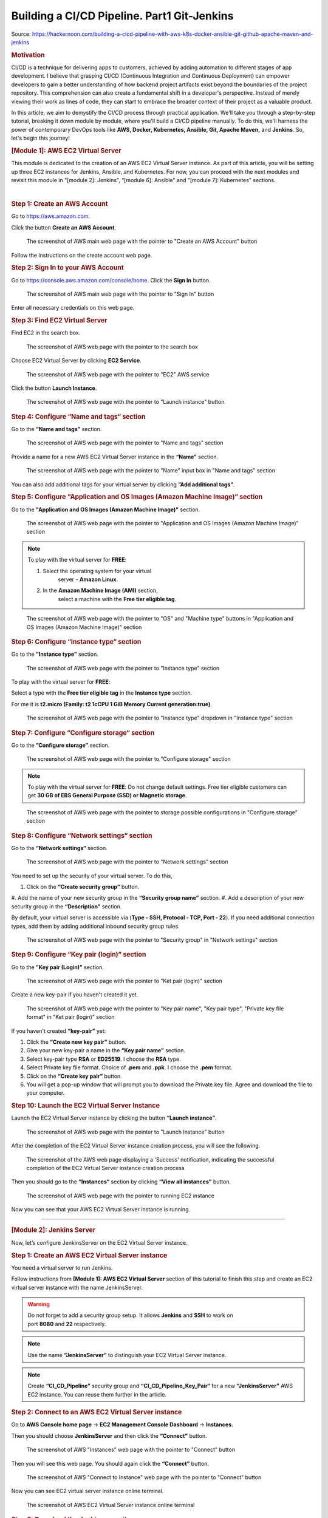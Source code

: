 ============================================
Building a CI/CD Pipeline. Part1 Git-Jenkins
============================================

Source: https://hackernoon.com/building-a-cicd-pipeline-with-aws-k8s-docker-ansible-git-github-apache-maven-and-jenkins


.. rubric:: **Motivation**
   :name: h-motivation

CI/CD is a technique for delivering apps to customers,
achieved by adding automation to different stages of
app development. I believe that grasping CI/CD
(Continuous Integration and Continuous Deployment) can
empower developers to gain a better understanding of
how backend project artifacts exist beyond the
boundaries of the project repository. This
comprehension can also create a fundamental shift in a
developer's perspective. Instead of merely viewing
their work as lines of code, they can start to embrace
the broader context of their project as a valuable
product.


In this article, we aim to demystify the CI/CD process
through practical application. We'll take you through
a step-by-step tutorial, breaking it down module by
module, where you'll build a CI/CD pipeline manually.
To do this, we'll harness the power of contemporary
DevOps tools like **AWS, Docker, Kubernetes, Ansible,
Git, Apache Maven,** and **Jenkins**. So, let's begin
this journey!


.. rubric:: **[Module 1]: AWS EC2 Virtual Server**
   :name: h-module-1-aws-ec-2-virtual-server

This module is dedicated to the creation of an AWS EC2
Virtual Server instance. As part of this article, you
will be setting up three EC2 instances for Jenkins,
Ansible, and Kubernetes. For now, you can proceed with
the next modules and revisit this module in "[module
2]: Jenkins", “[module 6]: Ansible" and "[module 7]:
Kubernetes" sections.

| 

.. rubric:: **Step 1: Create an AWS Account**
   :name: h-step-1-create-an-aws-account

Go to https://aws.amazon.com.

Click the button **Create an AWS Account**.

.. figure:: media/CICD-by-Zufar/CICD-by-Zufar-1.png
    :scale: 50 %
    
    The screenshot of AWS main web page with the
    pointer to "Create an AWS Account" button

Follow the instructions on the create account web
page.

.. rubric:: **Step 2: Sign In to your AWS Account**
   :name: h-step-2-sign-in-to-your-aws-account
    
Go to https://console.aws.amazon.com/console/home.
Click the **Sign In** button.

.. figure:: media/CICD-by-Zufar/CICD-by-Zufar-2.png
    :scale: 50 %

    The screenshot of AWS main web page with the
    pointer to "Sign In" button

Enter all necessary credentials on this web page.

.. rubric:: **Step 3: Find EC2 Virtual Server**
    :name: h-step-3-find-ec-2-virtual-server
    
Find EC2 in the search box.

.. figure:: media/CICD-by-Zufar/CICD-by-Zufar-3.png
    :scale: 50 %

    The screenshot of AWS web page with the pointer to
    the search box

Choose EC2 Virtual Server by clicking **EC2 Service**.

.. figure:: media/CICD-by-Zufar/CICD-by-Zufar-4.png
    :scale: 50 %

    The screenshot of AWS web page with the pointer to
    "EC2" AWS service

Click the button **Launch Instance**.

.. figure:: media/CICD-by-Zufar/CICD-by-Zufar-5.png
    :scale: 50 %

    The screenshot of AWS web page with the pointer to
    "Launch instance" button


.. rubric:: **Step 4: Configure “Name and tags“
    section**
    :name: h-step-4-configure-name-and-tags-section

Go to the **“Name and tags”** section.

.. figure:: media/CICD-by-Zufar/CICD-by-Zufar-6.png
    :scale: 50 %

    The screenshot of AWS web page with the pointer to
    "Name and tags" section

Provide a name for a new AWS EC2 Virtual Server
instance in the **“Name”** section.

.. figure:: media/CICD-by-Zufar/CICD-by-Zufar-7.png
    :scale: 50 %

    The screenshot of AWS web page with the pointer to
    "Name" input box in "Name and tags" section

You can also add additional tags for your virtual
server by clicking **”Add additional tags”**.


.. rubric:: **Step 5: Configure “Application and OS
    Images (Amazon Machine Image)“ section**
    :name: h-step-5-configure-application-and-os-images-amazon-machine-image-section

Go to the **"Application and OS Images (Amazon Machine
Image)"** section.

.. figure:: media/CICD-by-Zufar/CICD-by-Zufar-8.png
    :scale: 50 %

    The screenshot of AWS web page with the pointer to
    "Application and OS Images (Amazon Machine Image)"
    section

.. note::
    To play with the virtual server for **FREE**:

    #. Select the operating system for your virtual
        server - **Amazon Linux**.
    #. In the **Amazon Machine Image (AMI)** section,
        select a machine with the **Free tier eligible
        tag**.

.. figure:: media/CICD-by-Zufar/CICD-by-Zufar-9.png
    :scale: 50 %

    The screenshot of AWS web page with the pointer to
    "OS" and "Machine type" buttons in "Application and
    OS Images (Amazon Machine Image)" section


.. rubric:: **Step 6: Configure “Instance type“
    section**
    :name: h-step-6-configure-instance-type-section

Go to the **”Instance type”** section.

.. figure:: media/CICD-by-Zufar/CICD-by-Zufar-10.png
    :scale: 50 %

    The screenshot of AWS web page with the pointer to
    "Instance type" section

To play with the virtual server for **FREE**:

Select a type with the **Free tier eligible
tag** in the **Instance type** section.

For me it is **t2.micro (Family: t2 1cCPU 1 GiB
Memory Current generation:true)**.

.. figure:: media/CICD-by-Zufar/CICD-by-Zufar-11.png
    :scale: 50 %

    The screenshot of AWS web page with the pointer to
    "Instance type" dropdown in "Instance type" section

.. rubric:: **Step 7: Configure “Configure storage“
    section**
    :name: h-step-7-configure-configure-storage-section

Go to the **”Configure storage”** section.

.. figure:: media/CICD-by-Zufar/CICD-by-Zufar-12.png
    :scale: 50 %

    The screenshot of AWS web page with the pointer to
    "Configure storage" section

.. note::
    To play with the virtual server for **FREE**:
    Do not change default settings. Free tier eligible
    customers can get **30 GB of EBS General Purpose
    (SSD) or Magnetic storage**.

.. figure:: media/CICD-by-Zufar/CICD-by-Zufar-13.png
    :scale: 50 %

    The screenshot of AWS web page with the pointer to
    storage possible configurations in "Configure
    storage" section

.. rubric:: **Step 8: Configure “Network settings“
    section**
    :name: h-step-8-configure-network-settings-section

Go to the **“Network settings“** section.

.. figure:: media/CICD-by-Zufar/CICD-by-Zufar-14.png
    :scale: 50 %

    The screenshot of AWS web page with the pointer to
    "Network settings" section

You need to set up the security of your virtual
server. To do this,

#. Click on the **“Create security group”** button.
#. Add the name of your new security group in
the **“Security group name”** section.
#. Add a description of your new security group in
the **“Description”** section.

By default, your virtual server is accessible via
(**Type - SSH, Protocol - TCP, Port - 22**). If you
need additional connection types, add them by adding
additional inbound security group rules.    

.. figure:: media/CICD-by-Zufar/CICD-by-Zufar-15.png
    :scale: 50 %

    The screenshot of AWS web page with the pointer to
    "Security group" in "Network settings" section

.. rubric:: **Step 9: Configure “Key pair (login)“
   section**
   :name: h-step-9-configure-key-pair-login-section

Go to the **”Key pair (Login)”** section.

.. figure:: media/CICD-by-Zufar/CICD-by-Zufar-16.png

    The screenshot of AWS web page with the pointer to
    "Ket pair (login)" section

Create a new key-pair if you haven't created it yet.

.. figure:: media/CICD-by-Zufar/CICD-by-Zufar-17.png
    :scale: 50 %

    The screenshot of AWS web page with the pointer to
    "Key pair name", "Key pair type", "Private key file
    format" in "Ket pair (login)" section

If you haven't created **“key-pair”** yet:

#. Click the **“Create new key pair”** button.
#. Give your new key-pair a name in the **“Key pair
   name”** section.
#. Select key-pair type **RSA** or **ED25519**. I
   choose the **RSA** type.
#. Select Private key file format. Choice
   of **.pem** and **.ppk**. I choose
   the **.pem** format.
#. Click on the **“Create key pair”** button.
#. You will get a pop-up window that will prompt you
   to download the Private key file. Agree and
   download the file to your computer.

.. rubric:: **Step 10: Launch the EC2 Virtual Server
   Instance**
   :name: h-step-10-launch-the-ec-2-virtual-server-instance

Launch the EC2 Virtual Server instance by clicking the
button **“Launch instance”**.

.. figure:: media/CICD-by-Zufar/CICD-by-Zufar-18.png
    :scale: 50 %

    The screenshot of AWS web page with the pointer to
    "Launch Instance" button

After the completion of the EC2 Virtual Server
instance creation process, you will see the following.

.. figure:: media/CICD-by-Zufar/CICD-by-Zufar-19.png
    :scale: 50 %

    The screenshot of the AWS web page displaying a
    'Success' notification, indicating the successful
    completion of the EC2 Virtual Server instance
    creation process

Then you should go to the **“Instances“** section by
clicking **“View all instances”** button.

.. figure:: media/CICD-by-Zufar/CICD-by-Zufar-20.png
    :scale: 50 %

    The screenshot of AWS web page with the pointer to
    running EC2 instance

Now you can see that your AWS EC2 Virtual Server
instance is running.

--------------

.. rubric:: **[Module 2]: Jenkins Server**
   :name: h-module-2-jenkins-server

Now, let’s configure JenkinsServer on the EC2 Virtual
Server instance.

.. rubric:: **Step 1: Create an AWS EC2 Virtual Server
   instance**
   :name: h-step-1-create-an-aws-ec-2-virtual-server-instance

You need a virtual server to run Jenkins.

Follow instructions from **[Module 1]: AWS EC2 Virtual
Server** section of this tutorial to finish this step
and create an EC2 virtual server instance with the
name JenkinsServer.

.. warning::
   Do not forget to add a security group setup. It
   allows **Jenkins** and **SSH** to work on
   port **8080** and **22** respectively.

.. note::
   Use the name **“JenkinsServer”** to distinguish
   your EC2 Virtual Server instance.

.. note::
   Create **“CI_CD_Pipeline”** security group
   and **“CI_CD_Pipeline_Key_Pair“** for a
   new **“JenkinsServer”** AWS EC2 instance. You can
   reuse them further in the article.

.. rubric:: **Step 2: Connect to an AWS EC2 Virtual
   Server instance**
   :name: h-step-2-connect-to-an-aws-ec-2-virtual-server-instance

Go to **AWS Console home page** → **EC2 Management
Console Dashboard** → **Instances.**

Then you should choose **JenkinsServer** and then
click the **“Connect”** button.

.. figure:: media/CICD-by-Zufar/CICD-by-Zufar-21.png
    :scale: 50 %

    The screenshot of AWS "Instances" web page with the
    pointer to "Connect" button


Then you will see this web page. You should again
click the **“Connect”** button.

.. figure:: media/CICD-by-Zufar/CICD-by-Zufar-22.png
    :scale: 50 %

    The screenshot of AWS "Connect to Instance" web
    page with the pointer to "Connect" button


Now you can see EC2 virtual server instance online
terminal.

.. figure:: media/CICD-by-Zufar/CICD-by-Zufar-23.png
    :scale: 50 %

    The screenshot of AWS EC2 Virtual Server instance
    online terminal

.. rubric:: **Step 3: Download the Jenkins
   repository**
   :name: h-step-3-download-the-jenkins-repository

Now you need to download Jenkins on your EC2 virtual
server instance.

Follow these instructions:

#. Go to Jenkins
   download `webpage <https://www.jenkins.io/download>`__.

#. You can see Stable (LTS) and Regular releases
   (Weekly) options. Choose `Red
   Hat/Fedora/Alma/Rocky/CentOS <https://pkg.jenkins.io/redhat-stable>`__\ LTS
   option.

You will see this web page.

.. figure:: media/CICD-by-Zufar/CICD-by-Zufar-24.png
    :scale: 50 %

    The screenshot of Jenkins download web page

3. Copy **“sudo get..”** command and execute it to
   download Jenkins files from the Jenkins repository
   on the Internet and save them to the specified
   location on your EC2 virtual server instance.

.. code:: bash

   sudo wget -O /etc/yum.repos.d/jenkins.repo https://pkg.jenkins.io/redhat-stable/jenkins.repo

Now Jenkins is downloaded.


.. rubric:: **Step 4: Import Jenkins key**
   :name: h-step-4-import-jenkins-key

To finish the Jenkins installation, we need to import
the Jenkins key.

To import the Jenkins key we need to copy the **“sudo
rpm..”** command and execute it.

.. code:: bash

   sudo rpm --import https://pkg.jenkins.io/redhat-stable/jenkins.io-2023.key

.. container:: notice notice-info

   This way **“rpm”** package manager can verify that
   the Jenkins packages you install are exactly the
   ones published by the Jenkins project, and that
   they haven't been tampered with or corrupted.

.. rubric:: **Step 5: Install Java**
   :name: h-step-5-install-java

To run Jenkins, we need to install **Java** on our EC2
virtual server instance.

To install **Java**, use this command.

| 

.. code:: bash

   sudo amazon-linux-extras install java-openjdk11 -y

| 

Verify whether
**Java**
was installed correctly using this command:

.. code:: bash

   java -version

You will see something like that.

.. figure:: media/CICD-by-Zufar/CICD-by-Zufar-25.png
    :scale: 50 %

    The screenshot of AWS EC2 Virtual Server instance
    online terminal with installed JDK 11

.. rubric:: **Step 6: Install fontconfig**
   :name: h-step-6-install-fontconfig

To run Jenkins, you need to install **fontconfig** on
our EC2 virtual server instance.

Use this command.

.. code:: bash

   sudo yum install fontconfig java-11-openjdk -y

.. note::

   Fontconfig is a library designed to provide
   system-wide font configuration, customization and
   application access. It's required by Jenkins
   because Jenkins has features that render fonts.

.. rubric:: **Step 7: Install Jenkins**
   :name: h-step-7-install-jenkins

In earlier steps, you configured your EC2 virtual
server instance to use a specific Jenkins repository
and then you imported the GPG key associated with this
repository. Now, you need to run the command that will
search all the repositories it knows about, including
the Jenkins one you added, to find the Jenkins
package. Once it finds the Jenkins package in the
Jenkins repository, it will download and install it.

Let’s run this command.

.. code:: bash

   sudo yum install jenkins -y

.. rubric:: **Step 8: Start Jenkins**
   :name: h-step-8-start-jenkins

You can start Jenkins using this command.

.. code:: bash

   sudo systemctl start jenkins

To check that Jenkins is running use this command.

.. code:: bash

   sudo systemctl status jenkins

You will see the output as it is on the screenshot
below:

.. figure:: media/CICD-by-Zufar/CICD-by-Zufar-26.png
    :scale: 50 %

    The screenshot of AWS EC2 Virtual Server instance
    online terminal with installed Jenkins

Jenkins should now be up and running.

.. rubric:: **Step 9: Access Jenkins**
   :name: h-step-9-access-jenkins

To access the Jenkins application, open any web
browser and enter your EC2 instance’s public IP
address or domain name followed by port 8080.

.. code:: bash

   http://<your-ec2-ip>:8080

.. warning::
   If you care about security, change your admin's
   password after all interaction with Jenkins via
   http.

   Using ssh, paste into <passwordHash> element at
   /var/lib/jenkins/users/<username>/config.xml
   something of type #jbcrypt:hash.

   Example for password test:

     <passwordHash>#jbcrypt:$2a$10$razd3L1aXndFfBNHO95aj.IVrFydsxkcQCcLmujmFQzll3hcUrY7S</passwordHash>

   Restart Jenkins, then try logging in with password test.
   And then reset your password to something else.

   For hash-making you can use any online bcrypt encoder.

The first time you access Jenkins, it will be locked
with an autogenerated password.

.. figure:: media/CICD-by-Zufar/CICD-by-Zufar-27.png
    :scale: 50 %

    The screenshot of Jenkins installed on AWS EC2
    Virtual Server with the pointer to Administrator
    password

You need to display this password using the following
command.

.. code:: bash

   sudo cat /var/lib/jenkins/secrets/initialAdminPassword

Copy this password, return to your browser, paste it
into the Administrator password field, and click
"Continue".

Then you will be able to see this web page.

.. figure:: media/CICD-by-Zufar/CICD-by-Zufar-28.png
    :scale: 50 %

    The screenshot of Jenkins installed on AWS EC2
    Virtual Server with the pointer to "Customize
    Jenkins" web page

Now, you can use your Jenkins Server.

.. rubric:: **Step 10: Create new Jenkins pipeline**
   :name: h-step-10-create-new-jenkins-pipeline

Now, as Jenkins is working fine, you can start
creating the Jenkins pipeline. To create Jenkins
pipeline you need to create a new “Freestyle project”.
To create a new “Freestyle project” you need to go to
the Jenkins dashboard and click the **“New
Item”** button.

.. figure:: media/CICD-by-Zufar/CICD-by-Zufar-29.png
    :scale: 50 %

    The screenshot of Jenkins Dashboard web page with
    the pointer to "New Item" button

Enter the name of the Github “Freestyle project”
(“pipeline” name is going to be used further) and then
click the button **“OK”**.

.. figure:: media/CICD-by-Zufar/CICD-by-Zufar-30.png
    :scale: 50 %

    The screenshot of Jenkins New Item web page with
    the pointer to "Item name" item box

Then provide the **Description** of the pipeline.

.. figure:: media/CICD-by-Zufar/CICD-by-Zufar-31.png
    :scale: 50 %

    The screenshot of Jenkins Job configuration web
    page with the pointer to "Description" input box

Then click the button “Apply” and “Save”. After that,
it means you created the fundament of the pipeline
which is going to be built in this tutorial.

.. rubric:: **[Module 3]: Git and Github**
   :name: h-module-3-git-and-github

Now as Jenkins is running on AWS EC2 Virtual Server
instance, you can configure Git with the pipeline.

.. container:: notice notice-info

   Git is a `free and open
   source <https://git-scm.com/about/free-and-open-source>`__ distributed
   version control system (VCS) designed to help
   software teams keep track of every modification to
   the code in a special kind of database. If a
   mistake is made, developers can turn back the clock
   and compare earlier versions of the code to help
   fix the mistake while minimizing disruption to all
   team members. VCS is especially useful
   for `DevOps <https://www.atlassian.com/devops/what-is-devops>`__ teams
   since they help them to reduce development time and
   increase successful deployments [1].

Git as the most popular version control system enables
us to pull the latest code from your project Github
repository to your EC2 virtual server instance where
your Jenkins is installed.

.. rubric:: **Step 1: Install Git**
   :name: h-step-1-install-git

Use this command to install Git.

.. code:: bash

   sudo yum install git -y

Now verify Git is working, using this command.

.. code:: bash

   git --version

Now Git is working fine on EC2 Virtual Server
instance.

.. rubric:: **Step 2: Open Jenkins dashboard**
   :name: h-step-2-open-jenkins-dashboard

As Git is working fine on EC2 Virtual Server instance,
we can integrate Jenkins with Git now.

To start this integration let’s install Jenkins Github
plugin.

Go to Jenkins dashboard section.

.. figure:: media/CICD-by-Zufar/CICD-by-Zufar-32.png
    :scale: 50 %

    The screenshot of Jenkins dashboard

.. rubric:: **Step 3: Open Jenkins Plugin Manager**
   :name: h-step-3-open-jenkins-plugin-manager

Click the button **“Manage Jenkins”** and then click
the button **“Manage Plugins”**.

.. figure:: media/CICD-by-Zufar/CICD-by-Zufar-33.png
    :scale: 50 %

    The screenshot of Jenkins dashboard with the
    pointer to "Manage Plugins" button


.. rubric:: **Step 4: Find Github Jenkins plugin**
   :name: h-step-4-find-github-jenkins-plugin

Click the button **“Available plugins”**.

.. figure:: media/CICD-by-Zufar/CICD-by-Zufar-34.png
    :scale: 50 %

    The screenshot of Jenkins Plugin Manager web page
    with the pointer to "Available plugins" button

Find the **Github** plugin Search box.

.. figure:: media/CICD-by-Zufar/CICD-by-Zufar-35.png
    :scale: 50 %

    The screenshot of Jenkins Plugin Manager web page
    with the pointer to "Github" plugin

Select **Github** plugin.

.. rubric:: **Step 5: Install Github Jenkins plugin**
   :name: h-step-5-install-github-jenkins-plugin

Select **Github** plugin. And then click the
button **“Install without restart”**.

.. figure:: media/CICD-by-Zufar/CICD-by-Zufar-36.png
    :scale: 50 %

    The screenshot of Jenkins Plugin Manager web page
    with the pointer to "Install without restart"
    button

Wait for the end of the Github plugin downloading.

.. figure:: media/CICD-by-Zufar/CICD-by-Zufar-37.png
    :scale: 50 %

    The screenshot of Jenkins Plugin Manager web page
    with the downloading Github plugin

Yes! The Jenkins Github plugin is installed.

.. rubric:: **Step 6: Configure Github Jenkins
   Plugin**
   :name: h-step-6-configure-github-jenkins-plugin

Now as the GitHub Jenkins plugin is installed, you can
configure this plugin to integrate Jenkins with Git
finally. To do that you need to return to the main
page by clicking the button “Go back to the top page”.

.. figure:: media/CICD-by-Zufar/CICD-by-Zufar-38.png
    :scale: 50 %

    The screenshot of Jenkins Plugin Manager web page
    with the pointer to "Go back to the top page"
    button

Then on the main page, you need to click the
button **“Manage Jenkins”** and then click the
button **“Global tool configuration”**.

.. figure:: media/CICD-by-Zufar/CICD-by-Zufar-39.png
    :scale: 50 %

    The screenshot of Jenkins Plugin Manager web page
    with the pointer to "Global tool configuration"
    button

Then on the Global Tool Configuration web page you
should go to the Git section.

.. figure:: media/CICD-by-Zufar/CICD-by-Zufar-40.png
    :scale: 50 %

    The screenshot of Jenkins Global Tool Configuration
    web page with the pointer to "Name" and "Path to
    Git executable" input boxes

In the Git section, you need to configure Git by
providing the name and path to Git on the computer.

Then click the
**“Apply”** and **“Save”** buttons**.*\*

Here, you have finished configuring the Jenkins Github
plugin.

.. rubric:: **Step 7: Integrate Git into the
   pipeline**
   :name: h-step-7-integrate-git-into-the-pipeline

Now, as the Jenkins Github plugin is installed and
configured, you're now able to utilize this plugin
within your pipeline. This will allow your pipeline
which you created in module 2 to pull your project
code from the specified GitHub repository.

Well, to integrate this plugin into your pipeline you
need to go to the Source Code Management section and
choose Git in your pipeline. Then you need to provide
your project repository URL. If your project
repository is public on Github, you do not need to
provide credentials. If the project repository is
private on Github, you need to provide credentials.

.. figure:: media/CICD-by-Zufar/CICD-by-Zufar-41.png
    :scale: 50 %

    The screenshot of Jenkins Job configuration web
    page with "Source Code Management" settings

You can use my project with the next Repositiry
URL: `https://github.com/Sunagatov/Hello.git <https://github.com/Sunagatov/Hello.git>`__.

Just copy and paste it to the “\ **Repository
URL”** input. Then click the
**“Apply”** and **“Save”** buttons to finish the
integration Git with the pipeline.

.. rubric:: **Step 8: Test Git integrated into the
   pipeline**
   :name: h-step-8-test-git-integrated-into-the-pipeline

Now you can use your updated pipeline to pull a
project from Github. To do that you need to click
the **“Build Now”**button. As a result, you will see a
successful build in the build history.

.. figure:: media/CICD-by-Zufar/CICD-by-Zufar-42.png
    :scale: 50 %

    The screenshot of Jenkins web page with pointers to
    "Build Now" button and "Build History" section

Open the first build from the build history.

.. figure:: media/CICD-by-Zufar/CICD-by-Zufar-43.png
    :scale: 50 %

    The screenshot of Jenkins Pull_Code_From_Github_Job
    with successful job result

Now you can see the successful job result of the first
build. If you open your AWS EC2 terminal. You can
check that the pipeline works well.

Just use this command.

.. code:: bash

   cd /var/lib/jenkins/workspace/{your pipeline name}

This way you can see that your project from Github was
pulled to your AWS EC2 virtual server instance.

.. figure:: media/CICD-by-Zufar/CICD-by-Zufar-44.png
    :scale: 50 %

    The screenshot of Github project downloaded into
    EC2 instance terminal

.. rubric:: **[Module 4]: Apache Maven**
   :name: h-module-4-apache-maven

.. note::

   **Apache Maven** is a widely used build automation
   and project management tool in software
   development. It streamlines the process of
   compiling, testing, and packaging code by managing
   project dependencies and providing a consistent
   build lifecycle. Maven employs XML-based
   configuration files (POM files) to define project
   structure, dependencies, and tasks, enabling
   developers to efficiently manage and deploy complex
   software projects.

Now that you have integrated Git into the pipeline,
you can enhance the pipeline further by incorporating
Apache Maven which enables you to build, test, and
package your project. To do that you need to install
Apache Maven on your AWS EC2 Virtual Server instance
where Jenkins and Git were installed.

.. rubric:: **Step 1: Download Apache Maven**
   :name: h-step-1-download-apache-maven

To download Apache Maven go to the
**“/opt”** directory.

.. code:: bash

   cd /opt

And then use this command.

.. code:: bash

   sudo wget https://dlcdn.apache.org/maven/maven-3/3.9.4/binaries/apache-maven-3.9.4-bin.tar.gz

This command will download the latest official Apache
Maven (check the latest version on the official Apache
Maven website). To find the latest official Apache
Maven release, use the
link `https://maven.apache.org/download.cgi <https://maven.apache.org/download.cgi>`__.


.. rubric:: **Step 2: Extract Apache Maven from the
   archive**
   :name: h-step-2-extract-apache-maven-from-the-archive

Use this command, to extract Apache Maven from the
downloaded archive:

.. code:: bash

   sudo tar -xvzf apache-maven-*.tar.gz

.. rubric:: **Step 3: Add JAVA_HOME and M2_HOME**
   :name: h-step-3-add-java-home-and-m-2-home

Move to the root folder using this command.

.. code:: bash

   cd ~

Edit **.bash_profile** file using this command.

.. code:: bash

   vi .bash_profile

Add **JAVA_HOME** and M2_HOME variables.

Assign the path to JDK11 for **JAVA_HOME** and path to
the maven directory for **M2_HOME** variable.

To find JDK path, use this command.

.. code:: bash

   sudo find / -name java

.. figure:: media/CICD-by-Zufar/CICD-by-Zufar-45.png
    :scale: 50 %

    The screenshot of AWS EC2 Virtual Server instance
    terminal web page with .bash_profile file

Or in .bashrc file. Accordingly to your maven version:

.. code:: bash

   export M2_HOME=/opt/apache-maven-3.9.4
   export M2=/opt/apache-maven-3.9.4/bin

   PATH=$PATH:$M2:$M2_HOME
   export PATH


.. note::

   **How to use VIM**

   -  To **edit** the file press the keyboard
      button **“ I “** to insert data.
   -  To **save** the file press the keyboard button “
      esc “ and enter “:w“.
   -  To **exit** from the file press the keyboard
      button **“ esc “** and enter **“:q”**.

Save the changes.

Then, execute this command to refresh system
variables.

.. code:: bash

   source .bash_profile

To verify **$PATH**, use this command.

.. code:: bash

   echo $PATH

To verify **Apache Maven**, use this command.

.. code:: bash

   mvn -v

If you have done everything correctly, you will be
able to view the version of Apache Maven.

.. figure:: media/CICD-by-Zufar/CICD-by-Zufar-46.png
    :scale: 50 %

    The screenshot of AWS EC2 Virtual Server instance
    terminal web page with the version of Apache Maven

.. rubric:: **Step 4: Install Apache Maven Jenkins
   plugin**
   :name: h-step-4-install-apache-maven-jenkins-plugin

Since Apache Maven can be used on an EC2 instance, you
can install the Apache Maven plugin to integrate it
with the pipeline.

**To achieve this, follow these steps:**

#. Navigate to **“Dashboard“** **→ “Manage Jenkins“ →
   “Manage Plugins“ → “Available”.**
#. In the search box, enter **“Maven”**.
#. Choose **“Maven Integration”** plugin.

.. figure:: media/CICD-by-Zufar/CICD-by-Zufar-47.png
    :scale: 50 %

    The screenshot of Jenkins installed on AWS EC2
    Virtual Server with the pointer to Maven plugin

Wait for the end of the downloading process.

And then click the button **“Go back to the top
page”**.

.. figure:: media/CICD-by-Zufar/CICD-by-Zufar-48.png
    :scale: 50 %

    The screenshot of Jenkins installed on AWS EC2
    Virtual Server with the pointer to Maven plugin
    downloading process

.. rubric:: **Step 5: Configure Apache Maven Jenkins
   plugin**
   :name: h-step-5-configure-apache-maven-jenkins-plugin

With the successful installation of the Apache Maven
Jenkins plugin, you are now able to utilize this
plugin within the pipeline which you created and
updated in modules 2 and 3.

**To do so, follow these steps:**

#. Go to **“Dashboard“** **→ “Manage Jenkins“ →
   “Global Tool Coonfiguration“ → “JDK”**
#. Click the button **“Add JDK”.**
#. Uncheck **“Install automatically”.**

.. figure:: media/CICD-by-Zufar/CICD-by-Zufar-49.png
    :scale: 50 %

    The screenshot of Jenkins installed on AWS EC2
    Virtual Server with the pointer to JDK
    configuration

Then go to **“Maven”** section. Click the
button **“Add Maven”**. Uncheck **“Install
automatically”.**

Then add **name** and **MAVEN_HOME** path.

.. figure:: media/CICD-by-Zufar/CICD-by-Zufar-50.png
    :scale: 50 %

    The screenshot of Jenkins installed on AWS EC2
    Virtual Server with the pointer to Apache Maven
    configuration

Click the **“Apply”** and **“Save”** buttons.

Here, you have finished configuring the Apache Maven
Jenkins plugin.

.. rubric:: **Step 6: Integrate Apache Maven into the
   pipeline**
   :name: h-step-6-integrate-apache-maven-into-the-pipeline

Now as the Apache Maven GitHub plugin is installed and
configured, you're now able to utilize Apache Maven
within your pipeline. This will allow your pipeline
which you created in the “[module 2]: Jenkins Server”
to build your project code to create a jar artifact.

**To integrate Apache Maven into the pipeline you need
to follow these steps:**

#. Navigate to **“Dashboard“** **→ “CI_CD_Pipeline“ →
   “Configure“ → “Build Steps”.**
#. Click **“Add build step”** button.
#. Choose **“Invoke top-level Maven targets”** option.
#. Choose **“Apache-Maven”** as **“Maven Version”.**
#. Add **“clean package”** command
   to **“Goals”** input.
#. Click **“Advanced“** button.
#. Add “pom.xml” to **“POM”** input.

.. figure:: media/CICD-by-Zufar/CICD-by-Zufar-51.png
    :scale: 50 %

    The screenshot of "Build Steps" section in the
    pipeline configuration with pointers to "Apply" and
    "Save" buttons

Finally, you should
click **“Apply”** and **“Save”** buttons to finish the
integration of Apache Maven with the pipeline.

.. rubric:: **Step 7: Test Apache Maven integrated
   into the pipeline**
   :name: h-step-7-test-apache-maven-integrated-into-the-pipeline

Now you can use your updated pipeline to build your
Github project. To do that you need to click
the **“Build Now”**button. As a result, you will see a
successful job result in the build history.

If you open your AWS EC2 terminal. You can check that
the pipeline works well.

Just use this command.

.. code:: bash

   cd /var/lib/jenkins/workspace/{your pipeline name}/target

This way you can see the JAR artifact, indicating the
successful build of your project from GitHub.

End of part 1.